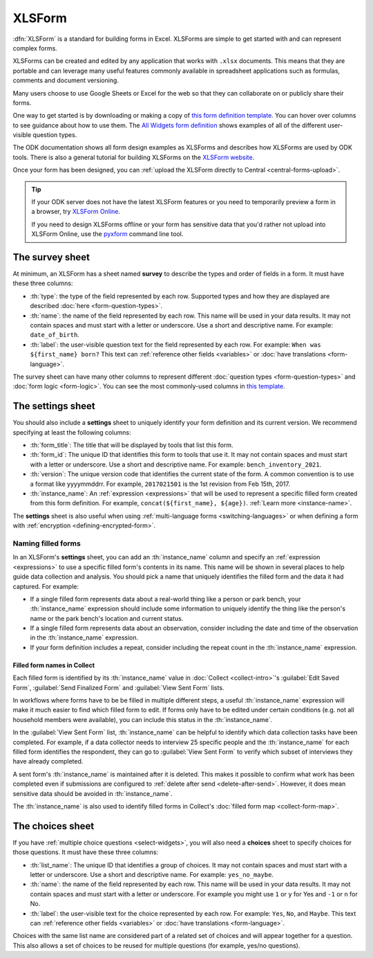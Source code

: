 .. spelling::

  xform
  xlsx
  yyyymmddrr
  th

XLSForm
=======

.. _xlsform-introduction:

:dfn:`XLSForm` is a standard for building forms in Excel. XLSForms are simple to get started with and can represent complex forms. 

XLSForms can be created and edited by any application that works with ``.xlsx`` documents. This means that they are portable and can leverage many useful features commonly available in spreadsheet applications such as formulas, comments and document versioning. 

Many users choose to use Google Sheets or Excel for the web so that they can collaborate on or publicly share their forms.

One way to get started is by downloading or making a copy of `this form definition template <https://docs.google.com/spreadsheets/d/1v9Bumt3R0vCOGEKQI6ExUf2-8T72-XXp_CbKKTACuko>`_. You can hover over columns to see guidance about how to use them. The `All Widgets form definition <https://docs.google.com/spreadsheets/d/1af_Sl8A_L8_EULbhRLHVl8OclCfco09Hq2tqb9CslwQ>`_ shows examples of all of the different user-visible question types.

The ODK documentation shows all form design examples as XLSForms and describes how XLSForms are used by ODK tools. There is also a general tutorial for building XLSForms on the `XLSForm website <http://xlsform.org/>`_.

Once your form has been designed, you can :ref:`upload the XLSForm directly to Central <central-forms-upload>`.

.. tip::

  If your ODK server does not have the latest XLSForm features or you need to temporarily preview a form in a browser, try `XLSForm Online <https://getodk.org/xlsform>`_.

  If you need to design XLSForms offline or your form has sensitive data that you'd rather not upload into XLSForm Online, use the `pyxform <https://github.com/XLSForm/pyxform>`_ command line tool.

.. _survey-sheet:

The survey sheet
------------------

At minimum, an XLSForm has a sheet named **survey** to describe the types and order of fields in a form. It must have these three columns:

- :th:`type`: the type of the field represented by each row. Supported types and how they are displayed are described :doc:`here <form-question-types>`.
- :th:`name`: the name of the field represented by each row. This name will be used in your data results. It may not contain spaces and must start with a letter or underscore. Use a short and descriptive name. For example: ``date_of_birth``.
- :th:`label`: the user-visible question text for the field represented by each row. For example: ``When was ${first_name} born?`` This text can :ref:`reference other fields <variables>` or :doc:`have translations <form-language>`.

The survey sheet can have many other columns to represent different :doc:`question types <form-question-types>` and :doc:`form logic <form-logic>`. You can see the most commonly-used columns in `this template <https://docs.google.com/spreadsheets/d/1v9Bumt3R0vCOGEKQI6ExUf2-8T72-XXp_CbKKTACuko>`_.

.. _settings-sheet:

The settings sheet
--------------------

You should also include a **settings** sheet to uniquely identify your form definition and its current version. We recommend specifying at least the following columns:

- :th:`form_title`: The title that will be displayed by tools that list this form.
- :th:`form_id`: The unique ID that identifies this form to tools that use it. It may not contain spaces and must start with a letter or underscore. Use a short and descriptive name. For example: ``bench_inventory_2021``.
- :th:`version`: The unique version code that identifies the current state of the form. A common convention is to use a format like yyyymmddrr. For example, ``2017021501`` is the 1st revision from Feb 15th, 2017.
- :th:`instance_name`: An :ref:`expression <expressions>` that will be used to represent a specific filled form created from this form definition. For example, ``concat(${first_name}, ${age})``. :ref:`Learn more <instance-name>`.

The **settings** sheet is also useful when using :ref:`multi-language forms <switching-languages>` or when defining a form with :ref:`encryption <defining-encrypted-form>`.

.. _instance-name:

Naming filled forms
~~~~~~~~~~~~~~~~~~~~~

In an XLSForm's **settings** sheet, you can add an :th:`instance_name` column and specify an :ref:`expression <expressions>` to use a specific filled form's contents in its name. This name will be shown in several places to help guide data collection and analysis. You should pick a name that uniquely identifies the filled form and the data it had captured. For example:

- If a single filled form represents data about a real-world thing like a person or park bench, your :th:`instance_name` expression should include some information to uniquely identify the thing like the person's name or the park bench's location and current status.
- If a single filled form represents data about an observation, consider including the date and time of the observation in the :th:`instance_name` expression.
- If your form definition includes a repeat, consider including the repeat count in the :th:`instance_name` expression.

.. _instance-name-collect:

Filled form names in Collect
""""""""""""""""""""""""""""""

Each filled form is identified by its :th:`instance_name` value in :doc:`Collect <collect-intro>`'s :guilabel:`Edit Saved Form`, :guilabel:`Send Finalized Form` and :guilabel:`View Sent Form` lists. 

In workflows where forms have to be be filled in multiple different steps, a useful :th:`instance_name` expression will make it much easier to find which filled form to edit. If forms only have to be edited under certain conditions (e.g. not all household members were available), you can include this status in the :th:`instance_name`.

In the :guilabel:`View Sent Form` list, :th:`instance_name` can be helpful to identify which data collection tasks have been completed. For example, if a data collector needs to interview 25 specific people and the :th:`instance_name` for each filled form identifies the respondent, they can go to :guilabel:`View Sent Form` to verify which subset of interviews they have already completed. 

A sent form's :th:`instance_name` is maintained after it is deleted. This makes it possible to confirm what work has been completed even if submissions are configured to :ref:`delete after send <delete-after-send>`. However, it does mean sensitive data should be avoided in :th:`instance_name`.

The :th:`instance_name` is also used to identify filled forms in Collect's :doc:`filled form map <collect-form-map>`.


.. _choices-sheet:

The choices sheet
--------------------

If you have :ref:`multiple choice questions <select-widgets>`, you will also need a **choices** sheet to specify choices for those questions. It must have these three columns:

- :th:`list_name`: The unique ID that identifies a group of choices. It may not contain spaces and must start with a letter or underscore. Use a short and descriptive name. For example: ``yes_no_maybe``.
- :th:`name`: the name of the field represented by each row. This name will be used in your data results. It may not contain spaces and must start with a letter or underscore. For example you might use ``1`` or ``y`` for Yes and ``-1`` or ``n`` for No.
- :th:`label`: the user-visible text for the choice represented by each row. For example: ``Yes``, ``No``, and ``Maybe``. This text can :ref:`reference other fields <variables>` or :doc:`have translations <form-language>`.

Choices with the same list name are considered part of a related set of choices and will appear together for a question. This also allows a set of choices to be reused for multiple questions (for example, yes/no questions).
